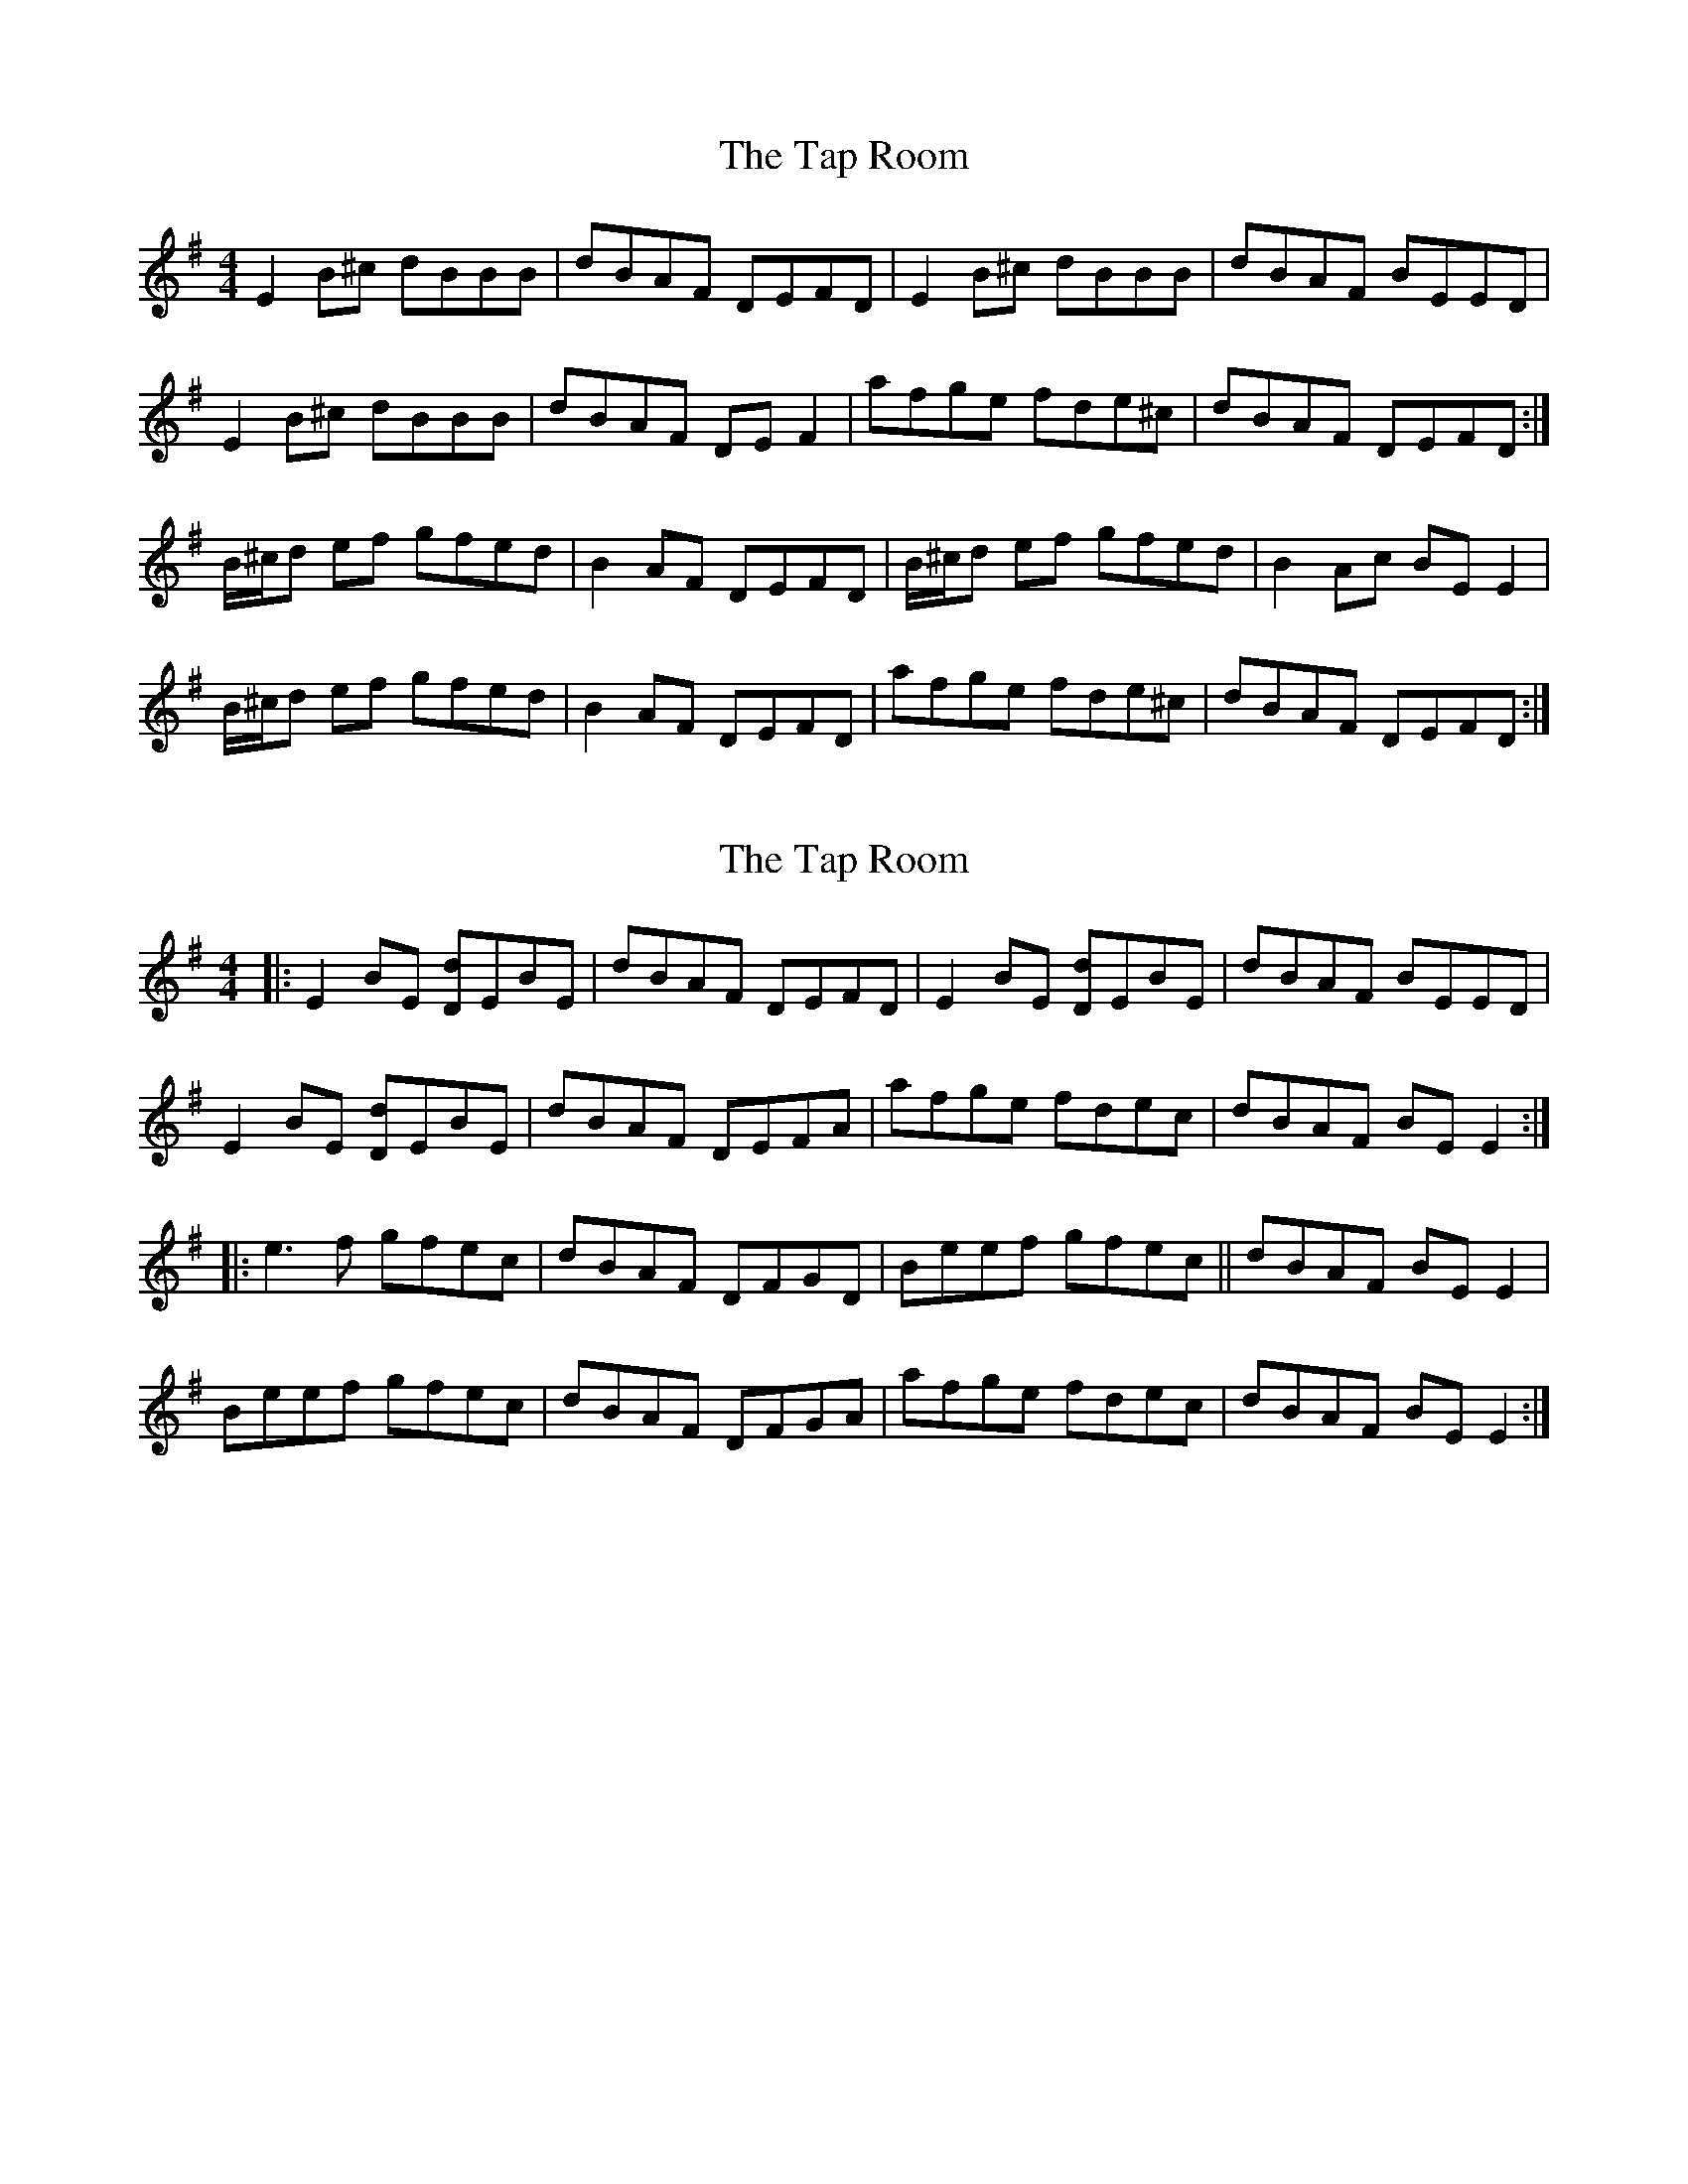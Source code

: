 X: 1
T: Tap Room, The
Z: Musicalbison
S: https://thesession.org/tunes/711#setting711
R: reel
M: 4/4
L: 1/8
K: Emin
E2 B^c dBBB|dBAF DEFD|E2 B^c dBBB|dBAF BEED|
E2 B^c dBBB|dBAF DEF2|afge fde^c|dBAF DEFD:|
B/^c/d ef gfed|B2 AF DEFD|B/^c/d ef gfed|B2 Ac BE E2|
B/^c/d ef gfed|B2 AF DEFD|afge fde^c|dBAF DEFD:|
X: 2
T: Tap Room, The
Z: gian marco
S: https://thesession.org/tunes/711#setting13772
R: reel
M: 4/4
L: 1/8
K: Emin
|:E2BE [Dd]EBE|dBAF DEFD|E2BE [Dd]EBE|dBAF BEED|E2BE [Dd]EBE|dBAF DEFA|afge fdec|dBAF BEE2:|:e3f gfec|dBAF DFGD|Beef gfec||dBAF BEE2|Beef gfec|dBAF DFGA|afge fdec|dBAF BEE2:|
X: 3
T: Tap Room, The
Z: slainte
S: https://thesession.org/tunes/711#setting13773
R: reel
M: 4/4
L: 1/8
K: Edor
E2(3ABc d2Bc|dBAF DEFD|E2BE dEBE|dBAF BEED|E2(3ABc d2Bc|dBAF DEF2|afge fdec|1 dBAF BEED:|2 dBAF BEE2||Bdef gfed|BdAF DEFD|Bdef gfed|BdAF BEE2|Bdef gfed|BdAF DEF2|afge fdec|1 dBAF BEE2:|2 dBAF BEED||
X: 4
T: Tap Room, The
Z: slainte
S: https://thesession.org/tunes/711#setting13774
R: reel
M: 4/4
L: 1/8
K: Edor
E2Be edB2|dBAF DEFD|E2Be edB2|dBAF BFAF:|e2ef gfef|dBAF DEFD|~e3f gfef|dBAF BFAF|edef gfef|dBAB defg|abag fgfe|dBAF BFAF||
X: 5
T: Tap Room, The
Z: Dr. Dow
S: https://thesession.org/tunes/711#setting13775
R: reel
M: 4/4
L: 1/8
K: Edor
EGBd cABc|d2AF DEED|EGBd cABc|1 dBAd BEED:|2 dBAd BEEA||Beed egfe|defg afed|Beed egfe|dBAd BEEA|Beed egfe|defg a2fa|bgeg ~f3e|dBAd BEED||
X: 6
T: Tap Room, The
Z: Aidan Crossey
S: https://thesession.org/tunes/711#setting13776
R: reel
M: 4/4
L: 1/8
K: Emin
|:Beef e2dB|AD (3FED FAAc|Beef edBc|dBAc BEE2|Beef e2dB|AD (3FED FAAc|Beef edBc|dBAc BEE2:|||:(3Bcd eg fde^c|defg afed|(3Bcd eg fde^c|dBAc BEE2|(3Bcd eg fde^c|defg afef|g2ge f2fe|dBAc BEE2:||
X: 7
T: Tap Room, The
Z: Dr. Dow
S: https://thesession.org/tunes/711#setting13777
R: reel
M: 4/4
L: 1/8
K: Edor
~E3G BEGB|dBAF DEFD|~E3G BEGB|dBAF BEED|~E3G BEGB|dBAF DEFD|a2ge fdec|1 dBAF BEED:|2 dBAF BE~E2|||:~e3f gfec|dBAF DEFD|~e3f gfec|dBAF BE~E2|~e3f gfec|d2ce d2fg|afge fdec|1 dBAF BE~E2:|2 dBAF BEED||
X: 8
T: Tap Room, The
Z: Dr. Dow
S: https://thesession.org/tunes/711#setting13778
R: reel
M: 4/4
L: 1/8
K: Edor
EB~B2 BABc|d2AF DEFD|~E2cE BABc|dAFA BE~E2|EB~B2 BABc|d2AF DEFD|EBBA FABc|dBA=c BE~E2||Beed egfe|d2fd adfd|Beed egfe|dAFA BE~E2|Beed egfe|defg abaf|gage fgfe|dBAF DEFD||
X: 9
T: Tap Room, The
Z: FiddleFancy
S: https://thesession.org/tunes/711#setting13779
R: reel
M: 4/4
L: 1/8
K: Cmaj
A,2~A,2 EA,EA,|A,2 EA, B,A,G,B,|A,2~A,2 EA,EA,|E2 DF EA, A,2|A,2~A,2 EA,EA,|A,2 EA, B,A,G,B,|A,2~A,2 EA,EA,|E2 {F} DF EA, A,2|A2 BA eABA | G^FGB d2 BG| A2 BA eABA |G^FGE DA, A,2|A2 BA eABA | G^FGB d2 BG| AB{d}BA G^FGE| D2 B,D EA, A,G,||
X: 10
T: Tap Room, The
Z: FiddleFancy
S: https://thesession.org/tunes/711#setting13780
R: reel
M: 4/4
L: 1/8
K: Cmaj
A,2~A,2 EA,B,A,|A,2 EA, B,A,G,B,|A,2~A,2 EA,B,A,|E2 DF EA, A,2|A,2~A,2 EA,B,A,|A,2 EA, B,A,G,B,|A,2~A,2 EA,B,A,|E2 {F} DF EA, A,2|A2 BA eABA | G^FGB d2 BG| A2 BA eABA |G^FGE DA, A,2|A2 BA eABA | G^FGB d2 BG| AB{d}BA G^FGE| D2 B,D EA, A,G,||
X: 11
T: Tap Room, The
Z: Dave Linden
S: https://thesession.org/tunes/711#setting13781
R: reel
M: 4/4
L: 1/8
K: Edor
|:B<e e>f e2 d>B|d2 f>d e>c d>A|B<e e>f e2 d>B|1A<B d>F E2-E2:|2A<B d>F E2 D>E||:F2 F>E D>E F<A|B2 B>A B>d e<f|d>c d>A B>e e<f|1d>c d>F E2 D>E:|2d>c d>F E2-E2|
X: 12
T: Tap Room, The
Z: sebastian the m3g4p0p
S: https://thesession.org/tunes/711#setting20956
R: reel
M: 4/4
L: 1/8
K: Emin
E2BE dEBe|dBAF DEFD|E2BE dEBe|dBAF BEE2:|
Eeef gfed|BdAF DEFD|Eeef gfed|BdAF BEE2|
Eeef gfed|BdAF DEFA|afge fde^c|dBAF BEE2||
X: 13
T: Tap Room, The
Z: Ralex
S: https://thesession.org/tunes/711#setting24969
R: reel
M: 4/4
L: 1/8
K: Emin
E2 B^c dBBB|dBAF DEFD|E2 B^c dBBB|dBAF BEED|
E2 B^c dBBB|dBAF DEF2|afge fde^c|dBAF BEE2:|
B/^c/d ef gfed|B/^c/d AF DEFD|B/^c/d ef gfed|B/^c/d Ad BE E2|
B/^c/d ef gfed|B/^c/d AF DEFD|afge fde^c|dBAF DEFD:|
